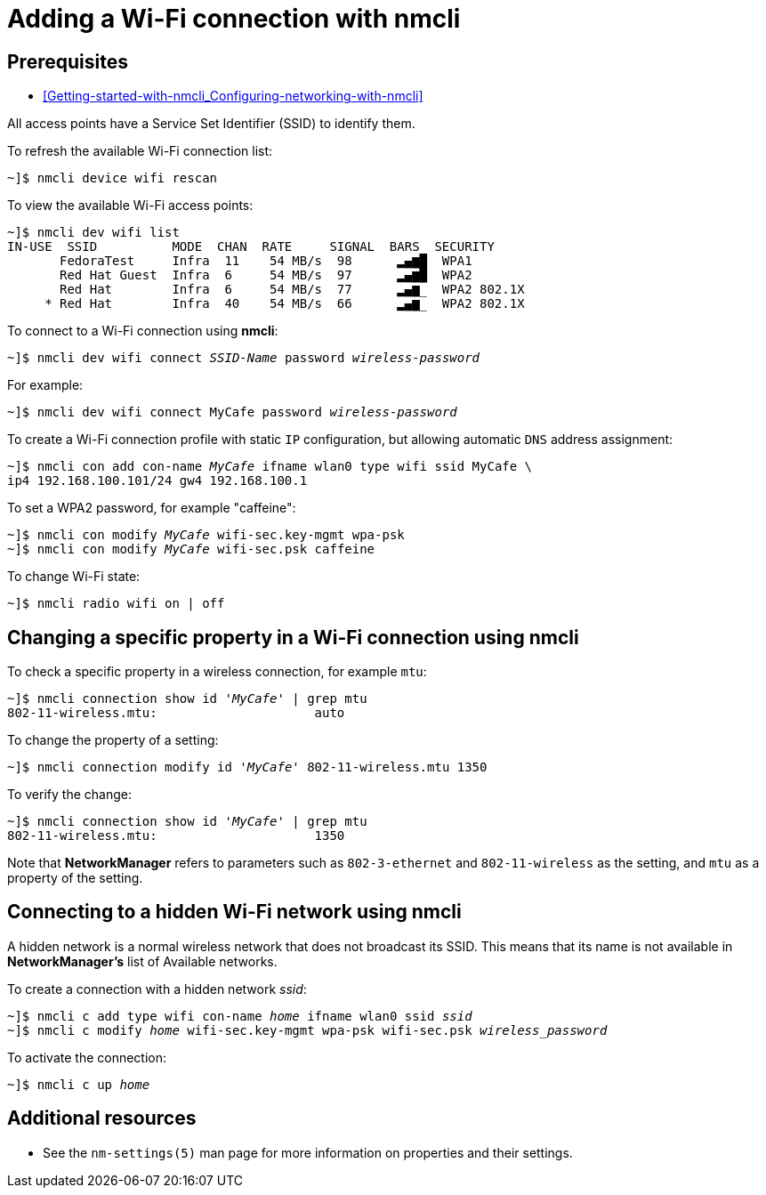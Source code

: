 // Module included in the following assemblies:
//
// assembly_Configuring-networking-with-nmcli.adoc

[id="Adding-a-Wi-Fi-Connection-with-nmcli_{context}"]
= Adding a Wi-Fi connection with nmcli

[discrete]
== Prerequisites
* xref:Getting-started-with-nmcli_Configuring-networking-with-nmcli[]

All access points have a Service Set Identifier (SSID) to identify them.

To refresh the available Wi-Fi connection list:

[literal,subs="+quotes,verbatim"]
....
~]$ `nmcli device wifi rescan`
....

To view the available Wi-Fi access points:

[literal,subs="+quotes,verbatim"]
....
~]$ `nmcli dev wifi list`
IN-USE  SSID          MODE  CHAN  RATE     SIGNAL  BARS  SECURITY
       FedoraTest     Infra  11    54 MB/s  98      ▂▄▆█  WPA1
       Red Hat Guest  Infra  6     54 MB/s  97      ▂▄▆█  WPA2
       Red Hat        Infra  6     54 MB/s  77      ▂▄▆_  WPA2 802.1X
     * Red Hat        Infra  40    54 MB/s  66      ▂▄▆_  WPA2 802.1X
....

To connect to a Wi-Fi connection using *nmcli*:
[literal,subs="+quotes,verbatim"]
....
~]$ `nmcli dev wifi connect _SSID-Name_ password _wireless-password_`
....

For example:
[literal,subs="+quotes,verbatim"]
....
~]$ `nmcli dev wifi connect MyCafe password _wireless-password_`
....


To create a Wi-Fi connection profile with static `IP` configuration, but allowing automatic `DNS` address assignment:

[literal,subs="+quotes,verbatim,macros"]
....
~]$ pass:attributes[{blank}][command]`nmcli con add con-name _MyCafe_ ifname wlan0 type wifi ssid MyCafe \`
[command]`ip4 192.168.100.101/24 gw4 192.168.100.1`
....

To set a WPA2 password, for example "caffeine":

[literal,subs="+quotes,verbatim,macros"]
....
~]$ pass:attributes[{blank}][command]`nmcli con modify _MyCafe_ wifi-sec.key-mgmt wpa-psk`
~]$ pass:attributes[{blank}][command]`nmcli con modify _MyCafe_ wifi-sec.psk caffeine`
....

//See the [citetitle]_link:++https://access.redhat.com/documentation/en-US/Red_Hat_Enterprise_Linux/7/html/Security_Guide/++[Red{nbsp}Hat Enterprise{nbsp}Linux{nbsp}7 Security Guide]_ for information on password security.

To change Wi-Fi state:

[literal,subs="+quotes,verbatim,macros"]
....
~]$ pass:attributes[{blank}][command]`nmcli radio wifi on | off`
....

== Changing a specific property in a Wi-Fi connection using nmcli
To check a specific property in a wireless connection, for example `mtu`:

[literal,subs="+quotes,verbatim,macros"]
....
~]$ pass:attributes[{blank}][command]`nmcli connection show id 'pass:attributes[{blank}]_MyCafe_pass:attributes[{blank}]' | grep mtu`
802-11-wireless.mtu:                     auto
....

To change the property of a setting:

[literal,subs="+quotes,verbatim,macros"]
....
~]$ pass:attributes[{blank}][command]`nmcli connection modify id 'pass:attributes[{blank}]_MyCafe_pass:attributes[{blank}]' 802-11-wireless.mtu 1350`
....

To verify the change:

[literal,subs="+quotes,verbatim,macros"]
....
~]$ pass:attributes[{blank}][command]`nmcli connection show id 'pass:attributes[{blank}]_MyCafe_pass:attributes[{blank}]' | grep mtu`
802-11-wireless.mtu:                     1350
....

Note that [application]*NetworkManager* refers to parameters such as `802-3-ethernet` and `802-11-wireless` as the setting, and `mtu` as a property of the setting.

== Connecting to a hidden Wi-Fi network using *nmcli*

A hidden network is a normal wireless network that does not broadcast its SSID. This means that its name is not available in *NetworkManager's* list of Available networks.

To create a connection with a hidden network _ssid_:

[literal,subs="+quotes,verbatim,macros"]
....
~]$ `nmcli c add type wifi con-name _home_ ifname wlan0 ssid _ssid_`
~]$ `nmcli c modify _home_ wifi-sec.key-mgmt wpa-psk wifi-sec.psk _wireless_password_`
....

To activate the connection:

[literal,subs="+quotes,verbatim,macros"]
....
~]$ `nmcli c up _home_`
....

[discrete]
== Additional resources

* See the `nm-settings(5)` man page for more information on properties and their settings.
